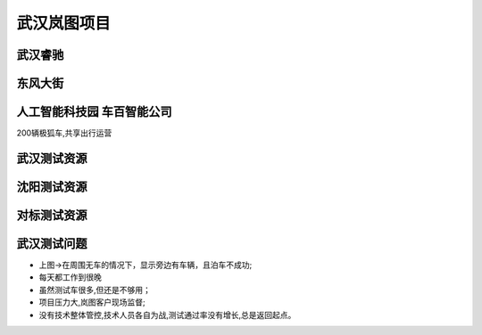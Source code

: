 武汉岚图项目
======================================================================================================

武汉睿驰
------------------------------------------------------------------------------------------------

.. image:: /images/wuhan1.jpg
.. image:: /images/wuhan4.jpg


东风大街
------------------------------------------------------------------------------------------------
.. image:: /images/wuhan2.jpg

人工智能科技园 车百智能公司
------------------------------------------------------------------------------------------------
200辆极狐车,共享出行运营

.. image:: /images/wuhan3.jpg
.. image:: /images/wuhan5.jpg
.. image:: /images/wuhan6.jpg
.. image:: /images/wuhan7.jpg

武汉测试资源
------------------------------------------------------------------------------------------------
.. image:: /images/wuhan8.jpg
.. image:: /images/wuhan9.jpg
.. image:: /images/wuhan10.jpg
.. image:: /images/wuhan13.jpg


沈阳测试资源
------------------------------------------------------------------------------------------------
.. image:: /images/wuhan11.jpg
.. image:: /images/wuhan12.jpg

对标测试资源
------------------------------------------------------------------------------------------------
.. image:: /images/wuhan14.jpg
.. image:: /images/wuhan15.jpg
.. image:: /images/wuhan16.jpg

武汉测试问题
------------------------------------------------------------------------------------------------
.. image:: /images/wuhan17.jpg
.. image:: /images/wuhan18.png

* 上图->在周围无车的情况下，显示旁边有车辆，且泊车不成功;
* 每天都工作到很晚
* 虽然测试车很多,但还是不够用；
* 项目压力大,岚图客户现场监督;
* 没有技术整体管控,技术人员各自为战,测试通过率没有增长,总是返回起点。




